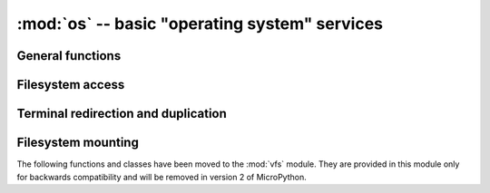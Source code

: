 :mod:`os` -- basic "operating system" services
==============================================

.. autoapimodule:: os
    :no-index:

General functions
-----------------

.. autoapifunction:: uname()
    :no-index:

.. autoapifunction:: urandom(n)
    :no-index:

Filesystem access
-----------------

.. autoapifunction:: chdir(path)
    :no-index:


.. autoapifunction:: getcwd()
    :no-index:


.. autoapifunction:: ilistdir([dir])
    :no-index:


.. autoapifunction:: listdir([dir])
    :no-index:


.. autoapifunction:: mkdir(path)
    :no-index:


.. autoapifunction:: remove(path)
    :no-index:


.. autoapifunction:: rmdir(path)
    :no-index:


.. autoapifunction:: rename(old_path, new_path)
    :no-index:


.. autoapifunction:: stat(path)
    :no-index:


.. autoapifunction:: statvfs(path)
    :no-index:


.. autoapifunction:: sync()
    :no-index:


Terminal redirection and duplication
------------------------------------

.. autoapifunction:: dupterm()
    :no-index:


Filesystem mounting
-------------------

The following functions and classes have been moved to the :mod:`vfs` module.
They are provided in this module only for backwards compatibility and will be
removed in version 2 of MicroPython.

.. autoapifunction:: mount()
    :no-index:

.. autoapifunction:: umount(mount_point)
    :no-index:

.. autoapiclass:: VfsFat(block_dev)
    :no-index:

.. autoapiclass:: VfsLfs1(block_dev, readsize=32, progsize=32, lookahead=32)
    :no-index:

.. autoapiclass:: VfsLfs2(block_dev, readsize=32, progsize=32, lookahead=32, mtime=True)
    :no-index:

.. autoapiclass:: VfsPosix(root=None)
    :no-index:
